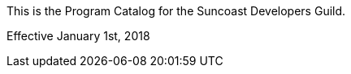 :imagesdir: images

This is the Program Catalog for the Suncoast Developers Guild.

Effective January 1st, 2018
